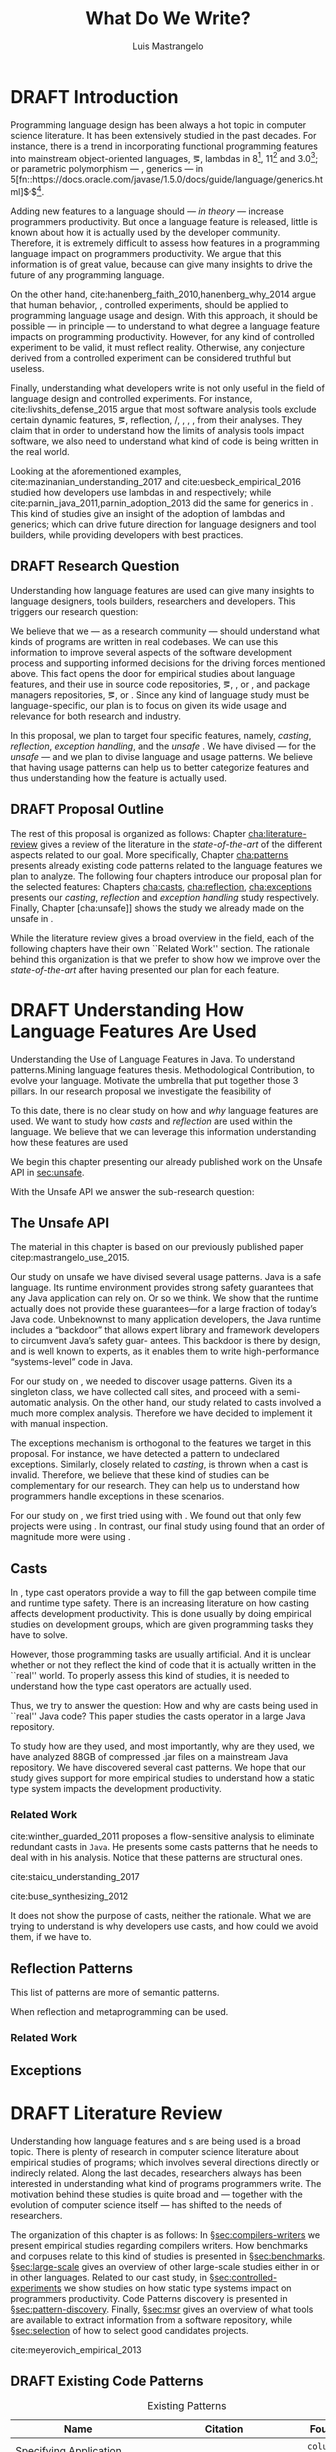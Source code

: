
#+TITLE: What Do We Write?
#+LATEX_CLASS: usiinfdocprop
#+LATEX_HEADER: \subtitle{Discovering Unexpected Language Features Usages at Large-Scale by Empirical-based Patterns}
#+AUTHOR: Luis Mastrangelo
#+LATEX_HEADER: \include{prelude}
#+OPTIONS: toc:nil
#+OPTIONS: todo:nil
#+OPTIONS: tags:nil
#+STARTUP: logdrawer
#+TODO: TODO(t) DRAFT(f@/!) IN-THE-BOOK(i!) | DONE(d!) CANCELED(c)

#+BEGIN_SRC emacs-lisp :results silent :exports none
  (setq org-latex-pdf-process
      '("latexmk -pdflatex='pdflatex -interaction nonstopmode -synctex=1' -pdf -bibtex -f %f"))

      (add-to-list 'org-latex-classes
               '("usiinfdocprop"
                  "\\documentclass{usiinfdocprop}
                  [NO-DEFAULT-PACKAGES]
                  [EXTRA]"
                  ("\\chapter{%s}" . "\\chapter*{%s}")
                  ("\\section{%s}" . "\\section*{%s}")
                  ("\\subsection{%s}" . "\\subsection*{%s}")
                  ("\\subsubsection{%s}" . "\\subsubsection*{%s}")
                  ("\\paragraph{%s}" . "\\paragraph*{%s}")
                  ("\\subparagraph{%s}" . "\\subparagraph*{%s}")))
    (setq org-latex-listings t)
#+END_SRC

\frontmatter
#+TOC: headlines 1
\mainmatter

* DRAFT Introduction                                               :patterns:
:LOGBOOK:
- State "DRAFT"      from "DRAFT"      [2017-12-13 Wed 15:54] \\
  Added patterns tag
- State "DRAFT"      from "DRAFT"      [2017-12-10 Sun 21:52] \\
  Prev \subtitle{Understanding How Developers Make Use of Language Features at Large-scale by Empirical-based Patterns}
- State "DRAFT"      from "IN-THE-BOOK" [2017-12-04 Mon 16:59] \\
  Come back to draft
- State "IN-THE-BOOK" from "DRAFT"      [2017-12-04 Mon 16:07]
- State "DRAFT"      from "TODO"       [2017-12-04 Mon 16:07] \\
  Begining importing from old proposal
:END:

Programming language design has been always a hot topic in computer science literature.
It has been extensively studied in the past decades.
For instance, there is a trend in incorporating functional programming features into mainstream object-oriented languages, \eg, lambdas in \java{} 8[fn::https://docs.oracle.com/javase/specs/jls/se8/html/jls-15.html#jls-15.27], \cpp{}11[fn::http://www.open-std.org/jtc1/sc22/wg21/docs/papers/2006/n1968.pdf] and \cs{} 3.0[fn::https://msdn.microsoft.com/en-us/library/bb308966.aspx#csharp3.0overview_topic7]; or parametric polymorphism --- \ie{}, generics --- in \java{} 5[fn::https://docs.oracle.com/javase/1.5.0/docs/guide/language/generics.html]$^{,}$[fn::http://www.oracle.com/technetwork/java/javase/generics-tutorial-159168.pdf].

Adding new features to a language should --- /in theory/ --- increase programmers productivity.
But once a language feature is released, little is known about how it is actually used by the developer community.
Therefore, it is extremely difficult to assess how features in a programming language impact on programmers productivity.
We argue that this information is of great value, because can give many insights to drive the future of any programming language.

On the other hand, cite:hanenberg_faith_2010,hanenberg_why_2014 argue that human behavior, \ie{}, controlled experiments, should be applied to programming language usage and design.
With this approach, it should be possible --- in principle --- to understand to what degree a language feature impacts on programming productivity.
However, for any kind of controlled experiment to be valid, it must reflect reality.
Otherwise, any conjecture derived from a controlled experiment can be considered truthful but useless.

Finally, understanding what developers write is not only useful in the field of language design and controlled experiments.
For instance, cite:livshits_defense_2015 argue that most software analysis tools exclude certain dynamic features, \eg{}, reflection, \setjmp{}/\longjmp{}, \jni [fn::https://docs.oracle.com/javase/8/docs/technotes/guides/jni/spec/jniTOC.html], \eval{}, \etc{}, from their analyses.
They claim that in order to understand how the limits of analysis tools impact software, we also need to understand what kind of code is being written in the real world.

Looking at the aforementioned examples, cite:mazinanian_understanding_2017 and cite:uesbeck_empirical_2016 studied how developers use lambdas in \java{} and \cpp{} respectively; while cite:parnin_java_2011,parnin_adoption_2013 did the same for generics in \java{}.
This kind of studies give an insight of the adoption of lambdas and generics; which can drive future direction for language designers and tool builders, while providing developers with best practices.

** DRAFT Research Question
:LOGBOOK:
- State "DRAFT"      from "DRAFT"      [2017-12-10 Sun 18:25] \\
  Prev RQ: How --- and why --- statically-typed languages constraints circumvent the static type system?
- State "DRAFT"      from "TODO"       [2017-12-10 Sun 17:56] \\
  Changing RQ
:END:

Understanding how language features are used can give many insights to language designers, tools builders, researchers and developers.
This triggers our research question:

#+BEGIN_EXPORT latex
\rquestion{Are there \emph{unexpected usages of language features} in-the-wild that can give new insights to language designers, tools builders, researchers and developers?}
#+END_EXPORT

We believe that we --- as a research community --- should understand what kinds of programs are written in real codebases.
We can use this information to improve several aspects of the software development process and supporting informed decisions for the driving forces mentioned above.
This fact opens the door for empirical studies about language features, and their use in source code repositories, \eg{}, \github{}, \gitlab{} or \bitbucket{}, and package managers repositories, \eg{}, \mavencentral [fn::http:/central.sonatype.org/] or \npm [fn::https://www.npmjs.com/]. 
Since any kind of language study must be language-specific, our plan is to focus on \java{} given its wide usage and relevance for both research and industry.

In this proposal, we plan to target four specific \java{} features, namely, /casting/, /reflection/, /exception handling/, and the /unsafe \api{}/.
We have divised --- for the /unsafe \api{}/ --- and we plan to divise language and \api{} usage patterns.
We believe that having usage patterns can help us to better categorize features and thus understanding how the feature is actually used.

** CANCELED Table of Research Question                            :noexport:
CLOSED: [2017-12-21 Thu 14:43]

#+CAPTION: Holasd que tal
|---------------------+-------------------------|
| Feature             | Sub Research Question   |
|---------------------+-------------------------|
| Unsafe API          | Is \java{} Safe?        |
| Casting             | Dynamic Features        |
| Reflection API      | Is Java someting?       |
| Exception Mechanism | Are they used properly? |
|---------------------+-------------------------|

** DRAFT Proposal Outline
:LOGBOOK:
- State "DRAFT"      from "TODO"       [2017-12-19 Tue 16:38] \\
  Old start: Understanding what programmers write is a broad topic involving several sub-fields. To cover what has been already done,
:END:

The rest of this proposal is organized as follows:
Chapter\nbsp{}[[cha:literature-review]] gives a review of the literature in the /state-of-the-art/ of the different aspects related to our goal.
More specifically, Chapter\nbsp{}[[cha:patterns]] presents already existing code patterns related to the language features we plan to analyze.
The following four chapters introduce our proposal plan for the selected features:
Chapters\nbsp{}[[cha:casts]], [[cha:reflection]], [[cha:exceptions]] presents our /casting/, /reflection/ and /exception handling/ study respectively.
Finally, Chapter\nbsp{}[cha:unsafe]] shows the study we already made on the unsafe \api{} in \java{}.

While the literature review gives a broad overview in the field, each of the following chapters have their own ``Related Work'' section. 
The rationale behind this organization is that we prefer to show how we improve over the /state-of-the-art/ after having presented our plan for each feature.

* DRAFT Understanding How \java{} Language Features Are Used
:LOGBOOK:
- State "DRAFT"      from "TODO"       [2017-12-20 Wed 17:32] \\
  What do we want to do?
:END:

Understanding the Use of Language Features in Java.
To understand patterns.Mining language features thesis.
Methodological Contribution, to evolve your language.
Motivate the umbrella that put together those 3 pillars.
In our research proposal we investigate the feasibility of

To this date, there is no clear study on how and /why/ language features are used.
We want to study how /casts/ and /reflection/ are used within the \java{} language.
We believe that we can leverage this information
understanding how these features are used

We begin this chapter presenting our already published work on the Unsafe API in [[sec:unsafe]].

With the Unsafe API we answer the sub-research question:

** The Unsafe API <<sec:unsafe>>                                  :patterns:

The material in this chapter is based on our previously published paper citep:mastrangelo_use_2015.

Our study on unsafe we have divised several usage patterns.
Java is a safe language. Its runtime environment provides strong safety guarantees that any Java application can rely on. Or so we think. We show that the runtime actually does not provide these guarantees—for a large fraction of today’s Java code. Unbeknownst to many application developers, the Java runtime includes a “backdoor” that allows expert library and framework developers to circumvent Java’s safety guar- antees. This backdoor is there by design, and is well known to experts, as it enables them to write high-performance “systems-level” code in Java.

For our study on \smu{}, we needed to discover usage patterns.
Given its a singleton class, we have collected call sites, and proceed with a semi-automatic analysis.
On the other hand, our study related to casts involved a much more complex analysis.
Therefore we have decided to implement it with manual inspection.

The exceptions mechanism is orthogonal to the features we target in this proposal.
For instance, we have detected a \smu{} pattern to \throw{} undeclared exceptions.
Similarly, closely related to /casting/, \cce{} is thrown when a cast is invalid.
Therefore, we believe that these kind of studies can be complementary for our research.
They can help us to understand how programmers handle exceptions in these scenarios.

For our study on \smu{}, we first tried using \boa{} with \sourceforge{}.
We found out that only few projects were using \smu{}.
In contrast, our final study using \maven{} found that an order of magnitude more were using \smu{}.

** Casts <<cha:casts>>                                            :patterns:

In \java, type cast operators provide a way to fill the gap between compile time and runtime type safety.
There is an increasing literature on how casting affects development productivity.
This is done usually by doing empirical studies on development groups, which are given programming tasks they have to solve.

However, those programming tasks are usually artificial.
And it is unclear whether or not they reflect the kind of code that it is actually written in the ``real'' world.
To properly assess this kind of studies, it is needed to understand how the type cast operators are actually used.

Thus, we try to answer the question: How and why are casts being used in ``real'' Java code?
This paper studies the casts operator in a large Java repository.

To study how are they used, and most importantly, why are they used, we have analyzed 88GB of compressed .jar files on a mainstream Java repository.
We have discovered several cast patterns.
We hope that our study gives support for more empirical studies to understand how a static type system impacts the development productivity.

*** Related Work
cite:winther_guarded_2011 proposes a flow-sensitive analysis to eliminate
redundant casts in ~Java~.
He presents some casts patterns that he needs to deal with in his analysis.
Notice that these patterns are structural ones.

cite:staicu_understanding_2017

cite:buse_synthesizing_2012

It does not show the purpose of casts, neither the rationale.
What we are trying to understand is why developers use casts,
and how could we avoid them, if we have to.

** Reflection Patterns <<cha:reflection>>                         :patterns:

This list of patterns are more of semantic patterns.

When reflection and metaprogramming can be used.

*** Related Work
** Exceptions <<cha:exceptions>>                                  :patterns:

* DRAFT Literature Review <<cha:literature-review>> :patterns:
:LOGBOOK:
- State "DRAFT"      from              [2017-12-10 Sun 17:33] \\
  let's start
:END:

Understanding how language features and \api{}s are being used is a broad topic.
There is plenty of research in computer science literature about empirical studies of programs; which involves several directions directly or indirecly related.
Along the last decades, researchers always has been interested in understanding what kind of programs programmers write.
The motivation behind these studies is quite broad and --- together with the evolution of computer science itself --- has shifted to the needs of researchers.

The organization of this chapter is as follows:
In \S{}[[sec:compilers-writers]] we present empirical studies regarding compilers writers.
How benchmarks and corpuses relate to this kind of studies is presented in \S{}[[sec:benchmarks]].
\S[[sec:large-scale]] gives an overview of other large-scale studies either in \java{} or in other languages.
Related to our cast study, in \S{}[[sec:controlled-experiments]] we show studies on how static type systems impact on programmers productivity.
Code Patterns discovery is presented in \S{}[[sec:pattern-discovery]].
Finally, \S{}[[sec:msr]] gives an overview of what tools are available to extract information from a software repository, while \S{}[[sec:selection]] of how to select good candidates projects.

cite:meyerovich_empirical_2013

** DRAFT Existing Code Patterns <<cha:patterns>>
:PROPERTIES:
:COLUMNS:  %ITEM(Name) %Citation %10Found-In
:END:
:LOGBOOK:
- State "DRAFT"      from "TODO"       [2017-12-10 Sun 17:47] \\
  Demote patterns into literature review
:END:

#+BEGIN_SRC emacs-lisp :results silent :exports none
(org-entry-properties)
#+END_SRC

# #+ATTR_LATEX: :caption \bicaption{HeadingA}{HeadingB}
#+BEGIN: columnview :hlines 1 :maxlevel 3 :id local :skip-empty-rows t
#+CAPTION: Existing Patterns
| Name                                       | Citation                     | Found-In                     |
|--------------------------------------------+------------------------------+------------------------------|
| Specifying Application Extensions          | cite:livshits_improving_2006 | =columba=, =jedit=, =tomcat= |
| Custom-made Object Serialization Scheme    | cite:livshits_improving_2006 | =jgap=                       |
| Improving Portability Using Reflection     | cite:livshits_improving_2006 | =gruntspud=, =jfreechart=    |
| Code Unavailable Until Deployment          | cite:livshits_improving_2006 | =columba=                    |
| Using ~Class.forName~ for its Side-effects | cite:livshits_improving_2006 | =jfreechart=                 |
| Getting Around Static Type Checking        | cite:livshits_improving_2006 | =columba=                    |
| Providing a Built-in Interpreter           | cite:livshits_improving_2006 | =jedit=                      |
| Guarded Casts                              | cite:winther_guarded_2011    | -                            |
| Semi-guarded Casts                         | cite:winther_guarded_2011    | -                            |
| Unguarded Casts                            | cite:winther_guarded_2011    | -                            |
| Safe Casts                                 | cite:winther_guarded_2011    | -                            |
| CorrectCasts                               | cite:landman_challenges_2017 |                              |
| WellBehavedClassLoaders                    | cite:landman_challenges_2017 |                              |
| IgnoringExceptions1                        | cite:landman_challenges_2017 |                              |
| IgnoringExceptions2                        | cite:landman_challenges_2017 |                              |
| IndexedCollections                         | cite:landman_challenges_2017 |                              |
| MetaObjectsInTables                        | cite:landman_challenges_2017 |                              |
| MultipleMetaObjects                        | cite:landman_challenges_2017 |                              |
| EnvironmentStrings                         | cite:landman_challenges_2017 |                              |
| UndecidableFiltering                       | cite:landman_challenges_2017 |                              |
| NoProxy                                    | cite:landman_challenges_2017 |                              |
 #+END:

**** Specifying Application Extensions
:PROPERTIES:
:Description: Unclear pattern
:Citation: cite:livshits_improving_2006
:Found-In: =columba=, =jedit=, =tomcat=
:Category: reflection
:END:
***** Snippet

#+BEGIN_SRC java
public void addHandlers(String path) {
        XmlIO xmlFile = new XmlIO(DiskIO.getResourceURL(path));
        xmlFile.load();
        XmlElement list = xmlFile.getRoot().getElement("handlerlist");
        Iterator it = list.getElements().iterator();
        while (it.hasNext()) {
            XmlElement child = (XmlElement) it.next();
            String id = child.getAttribute("id");
            String clazz = child.getAttribute("class");
            AbstractPluginHandler handler = null;
            try {
                Class c = Class.forName(clazz);
                handler = (AbstractPluginHandler) c.newInstance();
                registerHandler(handler);
            } catch (ClassNotFoundException e) {
                if (Main.DEBUG) e.printStackTrace();
            } catch (InstantiationException e1) {
                if (Main.DEBUG) e1.printStackTrace();
            } catch (IllegalAccessException e1) {
                if (Main.DEBUG) e1.printStackTrace();
        }
    }
}
#+END_SRC

***** Discussion

This pattern is not clear.
It would be interesting to see how these extensions are used,
and what is the rationale of being of using these extensions as plug-ins.

**** Custom-made Object Serialization Scheme
:PROPERTIES:
:Description: Using reflection to serialize/deserialize objects.
:Citation: cite:livshits_improving_2006
:Found-In: =jgap=
:Category: reflection
:END:
***** Snippet

#+BEGIN_SRC java
String geneClassName = thisGeneElement.
           getAttribute(CLASS_ATTRIBUTE);
Gene thisGeneObject = (Gene) Class.forName(
             geneClassName).newInstance();
#+END_SRC

***** Discussion

~Unsafe~ can be used to serialize/deserialze objects as well.
Actually, some unsafe implementations have a fallback to reflection in case
unsafe is not available.

**** Improving Portability Using Reflection   
:PROPERTIES:
:Description: Sometimes reflection is used as a mechanism to dead with incompatibility issues across different platforms.
:Citation: cite:livshits_improving_2006
:Found-In: =gruntspud=, =jfreechart=
:Category: reflection
:END:
***** Snippet

#+BEGIN_SRC java
try {
            Class macOS  = Class.forName("gruntspud.standalone.os.MacOSX");
            Class argC[] = {ViewManager.class};
            Object arg[] = {context.getViewManager()};
            Method init = macOS.getMethod("init", argC);
            Object obj  = macOS.newInstance();
            init.invoke(obj, arg);
        } catch (Throwable t) {
            // not on macos
}
#+END_SRC

#+BEGIN_SRC java
Method m = c.getMethod("clone", null);
if (Modifier.isPublic(m.getModifiers())) {
    try {
        result = m.invoke(object, null);
    }
    catch (Exception e) {
        e.printStackTrace();
    }
}
#+END_SRC

#+BEGIN_SRC java
try {
    //  Test for being run under JDK 1.4+
    Class.forName("javax.imageio.ImageIO");
    //  Test for JFreeChart being compiled
    //  under JDK 1.4+
    Class.forName("org.jfree.chart.encoders.SunPNGEncoderAdapter");
} catch (ClassNotFoundException e) {
    // ...
}
#+END_SRC
***** Discussion

What can we say?

**** Code Unavailable Until Deployment        
:PROPERTIES:
:Description: This pattern uses reflection to load and query a class that is not available at compile-time.
:Citation: cite:livshits_improving_2006
:Found-In: =columba=
:Category: reflection
:END:
***** Snippet

#+BEGIN_SRC java
Method getVersionMethod =
    Class.forName("org.columba.core.main.ColumbaVersionInfo").
        getMethod("getVersion", new Class[0]);
return (String) getVersionMethod.invoke(null,new Object[0]);
#+END_SRC

***** Discussion

How could be solve this problem by using information available
at compile-time?

**** Using ~Class.forName~ for its Side-effects 
:PROPERTIES:
:Description: By using this pattern one can call the class constructor, which might be needed independently by a later call-site.
:Citation: cite:livshits_improving_2006
:Found-In: =jfreechart=
:Category: reflection
:END:
***** Snippet

#+BEGIN_SRC java
public JDBCCategoryDataset(String url, String driverName,
                           String user, String passwd)
    throws ClassNotFoundException, SQLException
{
    Class.forName(driverName);
    this.connection = DriverManager.getConnection(url, user, passwd);
}
#+END_SRC

***** Discussion

Commonly used by ~JDBC~ API to load database drivers.

**** Getting Around Static Type Checking      
:PROPERTIES:
:Description: This pattern allows to circumvent safety features of the language.
:Citation: cite:livshits_improving_2006
:Found-In: =columba=
:Category: reflection
:END:
***** Snippet

#+BEGIN_SRC java
fieldSysPath = ClassLoader.class.getDeclaredField("sys_paths");
fieldSysPath.setAccessible(true);
if (fieldSysPath != null) {
    fieldSysPath.set(System.class.getClassLoader(), null);
}
#+END_SRC

***** Discussion

Is it possible to achieve the same effect using =sun.misc.Unsafe=?

**** Providing a Built-in Interpreter         
:PROPERTIES:
:Description: Implementing an interpreter, scripting language as a ~Java~ extension
:Citation: cite:livshits_improving_2006
:Found-In: =jedit=
:Category: reflection
:END:
***** Snippet
***** Discussion

This pattern seems too much like a high level pattern.
Although having ~semantic~ patterns is what we want, a pattern without a ~snippet~ is too high level and application-specific.

**** Guarded Casts
:PROPERTIES:
:Description: Cast guarded
:Citation: cite:winther_guarded_2011 
:Found-In: -
:Category: cast
:END:
***** Snippet

#+BEGIN_SRC java
if (o instanceof Foo) {
    Foo foo = (Foo)o;
    // ...
}
#+END_SRC

#+BEGIN_SRC java
if (o instanceof Foo && ((Foo)o).isBar()) {
    // ...
}
#+END_SRC

#+BEGIN_SRC java
Bar bar = o instanceof Foo ? ((Foo)o).getBar() : null;
#+END_SRC

=dead-if-guarded= cast version

#+BEGIN_SRC java
if (!(o instanceof Foo)) {
    return;
}
Foo foo = (Foo)o;
#+END_SRC

=ensure-guarded= casts

#+BEGIN_SRC java
if (!(o instanceof Foo)) {
    o = new Foo();
}
Foo foo = (Foo)o; 
#+END_SRC

=while-guarded= cast

#+BEGIN_SRC java
while (o != null && !(o instanceof Foo)) {
    o = o.parent();
}
Foo foo = (Foo)o;
#+END_SRC

**** Semi-guarded Casts
:PROPERTIES:
:Description: This casts are provided at an application-level instead of with runtime information.
:Citation: cite:winther_guarded_2011 
:Found-In: -
:Category: cast
:END:
***** Snippet

#+BEGIN_SRC java
Foo foo = ...
if (foo.isBar()) {
    Bar bar = (Bar)foo;
    // ...
}
#+END_SRC

**** Unguarded Casts
:PROPERTIES:
:Description: Non guarded
:Citation: cite:winther_guarded_2011 
:Found-In: -
:Category: cast
:END:
***** Snippet

#+BEGIN_SRC java
List list = ...{ // a list of Foo elements
for (Object o : list) {
    Foo foo = (Foo)o;
    // ...
}
#+END_SRC

#+BEGIN_SRC java
Calendar copy = (Calendar)calendar.clone();
#+END_SRC

**** Safe Casts
:PROPERTIES:
:Description: Primitive conversions, just for the sake of completeness.
:Citation: cite:winther_guarded_2011 
:Found-In: -
:Category: cast
:END:
***** Snippet

#+BEGIN_SRC java
(char)42
#+END_SRC

#+BEGIN_SRC java
(Integer)42
#+END_SRC

**** CorrectCasts
:PROPERTIES:
:Citation: cite:landman_challenges_2017 
:END:
**** WellBehavedClassLoaders
:PROPERTIES:
:Citation: cite:landman_challenges_2017 
:END:
**** IgnoringExceptions1
:PROPERTIES:
:Citation: cite:landman_challenges_2017 
:END:
**** IgnoringExceptions2
:PROPERTIES:
:Citation: cite:landman_challenges_2017 
:END:
**** IndexedCollections
:PROPERTIES:
:Citation: cite:landman_challenges_2017 
:END:
**** MetaObjectsInTables
:PROPERTIES:
:Citation: cite:landman_challenges_2017 
:END:
**** MultipleMetaObjects
:PROPERTIES:
:Citation: cite:landman_challenges_2017 
:END:
**** EnvironmentStrings
:PROPERTIES:
:Citation: cite:landman_challenges_2017 
:END:
**** UndecidableFiltering
:PROPERTIES:
:Citation: cite:landman_challenges_2017 
:END:
**** NoProxy
:PROPERTIES:
:Citation: cite:landman_challenges_2017 
:END:

** Compilers Writers <<sec:compilers-writers>>

Already cite:knuth_empirical_1971 started to study \fortran{} programs.
By knowing what kind of programs arise in practice, a compiler optimizer can focus in those cases, and therefore can be more effective.
Alternatively, to measure the advantages between compilation and interpretation in \basic{}, cite:hammond_basic_1977 has studied a representative dataset of programs.
Adding to Knuth's work, cite:shen_empirical_1990 made an empirical study for parallelizing compilers.
Similar works have been done for \cobol{}\nbsp{}cite:salvadori_static_1975,chevance_static_1978, \pascal{}\nbsp{}cite:cook_contextual_1982, and \apl{}\nbsp{}cite:saal_properties_1975,saal_empirical_1977 programs.

But there is more than empirical studies at the source code level.
A machine instruction set is effectively another kind of language.
Therefore, its design can be affected by how compilers generate machine code.
Several studies targeted the \jvm{}\nbsp{}cite:collberg_empirical_2007,odonoghue_bigram_2002,antonioli_analysis_1998; while\nbsp{}cite:cook_empirical_1989 did a similar study for \lilith{} in the past.

** Benchmarks and Corpuses <<sec:benchmarks>>

Benchmarks are crucial to properly evaluate and measure product developement.
This is key for both research and industry.
One popular benchmark suite for \java{} is DaCapo\nbsp{}cite:blackburn_dacapo_2006.
This suite has been already cited in more than thousand publications, showing how important is to have reliable benchmark suites.

Another suite is given in\nbsp{}cite:tempero_qualitas_2010.
They provide a corpus of curated open source systems to facilitate empirical studies on source code.

For any benchmark or corpus to be useful and reliable, it must faithfully represent real world code.
Therefore, we argue how important it is to make empirical studies about what programmers write.

** Large-scale Codebase Empirical Studies <<sec:large-scale>>

In the same direction to our plan, cite:callau_how_2013 perform a study of the dynamic features of \smalltalk{}.
Analogously, cite:richards_analysis_2010,richards_eval_2011 made a similar study, but in this case targeting \javascript{}'s dynamic behavior and in particular the \eval{} function.
Also for \javascript{}, cite:madsen_string_2014 analyzed how fields are accessed via strings, while\nbsp{}cite:jang_empirical_2010 analyzed privacy violations.
Similar empirical studies were done for \php{}\nbsp{}cite:hills_empirical_2013,dahse_experience_2015,doyle_empirical_2011 and \swift{}\nbsp{}cite:reboucas_empirical_2016. 

Going one step forward, cite:ray_large-scale_2017 studied the correlation between programming languages and defects.
One important note is that they choose relevant project by popularity, measured \emph{stars} in \github{}.
We argue that it is more important to analyse projects that are /representative/, not /popular/.

For \java{}, cite:dietrich_contracts_2017-1 made a study about how programmers use contracts in \mavencentral{}.
cite:landman_challenges_2017 have analyzed the relevance of static analysis tools with respect to reflection.
They made an empirical study to check how often the reflection \api{} is used in real-world code.
They argue, as we do, that controlled experiments on subjects need to be correlated with real-world use cases, \eg{}, \github{} or \mavencentral{}.
cite:winther_guarded_2011 \nbsp{}have implemented a flow-sensitive analysis that allows to avoid manually casting once a guarded \instanceof{} is provided.
cite:dietrich_broken_2014 have studied how changes in \api{} library impact in \java{} programs.
Notice that they have used the Qualitas Corpus\nbsp{}cite:tempero_qualitas_2010 mentioned above for their study.

*** Exceptions
:PROPERTIES:
:UNNUMBERED: t
:END:

cite:kery_examining_2016,asaduzzaman_how_2016 focus on exceptions.
They made empirical studies on how programmers handle exceptions in \java{} code.
The work done by\nbsp{}cite:nakshatri_analysis_2016 categorized them in patterns.
Whether\nbsp{}cite:coelho_unveiling_2015 used a more dynamic approach by analysing stack traces and code issues in \github{}.

*** Collections and Generics
:PROPERTIES:
:UNNUMBERED: t
:END:

The inclusion of generics in \java{} is closely related to collections.
cite:parnin_java_2011,parnin_adoption_2013 studied how generics were adopted by \java{} developers.
They found that the use of generics do not significantly reduce the number of type casts.

cite:costa_empirical_2017 have mined \github{} corpus to study the use and performance of collections, and how these usages can be improved.
They have found out that in most cases there is an alternative usage that improves performance.

** DRAFT Controlled Experiments on Subjects <<sec:controlled-experiments>>
:LOGBOOK:
- State "DRAFT"      from "TODO"       [2017-12-15 Fri 16:58] \\
  Removed "Impact of using Static Type systems" sub-headline
:END:

There is an extensive literature \perse{} in controlled experiments on subjects to understand several aspects in programming, and programming languages.
For instance, cite:soloway_empirical_1984 tried to understand the how expert programmers face problem solving.
cite:budd_theoretical_1980 made a empirical study on how effective is mutation testing.
cite:prechelt_empirical_2000 compared how a given --- fixed --- task was implemented in several programming languages.

cite:latoza_developers_2010 realize that, in essence, programmers need to answer reachability questions to understand large codebases.

Several authors\nbsp{}cite:stuchlik_static_2011,mayer_empirical_2012,harlin_impact_2017 measure whether using a static-type system improves programmers productivity.
They compare how a static and a dynamic type system impact on productivity.
The common setting for these studies is to have a set of programming problems.
Then, let a group of developers solve them in both a static and dynamic languages.

For these kind of studies to reflect reality, the problems to be solved need to be representative of the real-world code.
Having artificial problems may lead to invalid conclusions.

The work by\nbsp{}cite:wu_how_2017,wu_learning_2017 goes towards this direction.
They have examined programs written by students to understand real debugging conditions.
Their focus is on ill-typed programs written in \haskell{}.
Unfortunately, these dataset does not correspond to real-world code.
Our focus is to analyze code by experienced programmers.

Therefore, it is important to study how casts are used in real-world code.
Having a deep understanding of actual usage of casts can led to
Informed decisions when designing these kind of experiments.

** DRAFT Code Patterns Discovery <<sec:pattern-discovery>>
:LOGBOOK:
- State "DRAFT"      from "DRAFT"      [2017-12-06 Wed 16:12] \\
  Rascal implements backtracking & fixed point (used by dataflow analysis)
- State "DRAFT"      from "DRAFT"      [2017-12-05 Tue 15:18] \\
  How the pattern discovery relate to static analysis, how powerful they are?
- State "DRAFT"      from "TODO"       [2017-12-05 Tue 15:17] \\
  Need to add Rascal
:END:

cite:posnett_thex:_2010 have extended \asm{}\nbsp{}cite:bruneton_asm:_2002,kuleshov_using_2007 to implement symbolic execution and recognize call sites.
However, this is only a meta-pattern detector, and not a pattern discovery.
cite:hu_dynamic_2008 used both dynamic and static analysis to discover design patterns, while cite:arcelli_design_2008 used only dynamic.

Trying to unify analysis and transformation tools\nbsp{}cite:vinju_how_2006, cite:klint_rascal:_2009 built \rascal, a DSL that aims to bring them together. 

** DRAFT Tools for Mining Software Repositories <<sec:msr>> :boa:lgtm:candoia:
:LOGBOOK:
- State "DRAFT"      from "TODO"       [2017-12-15 Fri 17:02] \\
  Removed title ``A Platform for Building and Sharing Mining Software Repositories Tools as Apps'' (already in the citation)
:END:

When talking about mining software repositories, we refer to extracting any kind of information from large-scale codebase repositories.
Usually doing so requires several engineering but challenging tasks.
The most common being downloading, storing, parsing, analyzing and properly extracting different kinds of artifacts.
In this scenario, there are several tools that allows a researcher or developer to query information about software repositories.

cite:dyer_boa:_2013,dyer_declarative_2013 built \boa{}, both a domain-specific language and an online platform[fn::http://boa.cs.iastate.edu/].
It is used to query software repositories on two popular hosting services, \github [fn::https://github.com/] and \sourceforge [fn::https://sourceforge.net/].
The same authors of \boa{} made a study on how new features in \java{} were adopted by developers\nbsp{}cite:dyer_mining_2014.
This study is based \sourceforge{} data.
The current problem with \sourceforge{} is that is outdated.

To this end, cite:gousios_ghtorent_2013 provides an offline mirror of \github{} that allows researchers to query any kind of that data.
Later on, cite:gousios_lean_2014 published the dataset construction process of \github{}.

Similar to \boa{}, \lgtm [fn::https://lgtm.com/] is a platform to query software projects properties.
It works by querying repositories from \github{}.
But it does not work at a large-scale, \ie{}, \lgtm{} allows the user to query just a few projects.
Unlike \boa{}, \lgtm{} is based on \ql{}, an object-oriented domain-specific language to query recursive data structures\nbsp{}cite:avgustinov_ql:_2016.

On top of \boa{}, cite:tiwari_candoia:_2017 built \candoia [fn::http://candoia.github.io/].
Although it is not a mining software repository \perse{}, it eases the creation of mining applications.

Another tool to analyze large software repositories is presented in\nbsp{}cite:brandauer_spencer:_2017.
In this case, the analysis is dynamic, based on program traces.
At the time of this writing, the service[fn::http://www.spencer-t.racing/datasets] was unavailable for testing.

** DRAFT Selecting Good Representatives <<sec:selection>>
:LOGBOOK:
- State "DRAFT"      from "TODO"       [2017-12-06 Wed 17:42] \\
  Added SPS for project sampling, and promote good representatives selection to section.
:END:

Another dimension to consider when analyzing large codebases, is how relevant the repositories are.
cite:lopes_dejavu:_2017 made a study to measure code duplication in \github{}.
They found out that much of the code there is actually duplicated.
This raises a flag when consider which projects analyze when doing mining software repositories. 

cite:nagappan_diversity_2013 have developed the Software Projects Sampling (SPS) tool.
SPS tries to find a maximal set of projects based on representativeness and diversity.
Diversity dimensions considered include total lines of code, project age, activity, and of the last 12 months, number of contributors, total code churn, and number of commits.

# Implicits in Scala
# Users/Compilers Java/Scala generated bytecode
# Jurgen Vinju paper: http://homepages.cwi.nl/~storm/publications/visitor.pdf

** DRAFT Code Recommenders Systems :noexport:
:LOGBOOK:
- State "DRAFT"      from "TODO"       [2017-12-15 Fri 16:08] \\
  Shall I add this Code Recommenders systems section?
:END:

* DONE Bibliography                                                  :ignore:
CLOSED: [2017-12-23 Sat 20:29]
:LOGBOOK:
- State "DONE"       from "IN-THE-BOOK" [2017-12-23 Sat 20:29]
- State "IN-THE-BOOK" from "DRAFT"      [2017-12-23 Sat 20:29]
- State "DRAFT"      from "TODO"       [2017-12-23 Sat 20:28] \\
  Added ignore tag to have it in its own subtree
:END:

bibliographystyle:plainnat
bibliography:proposal.bib
